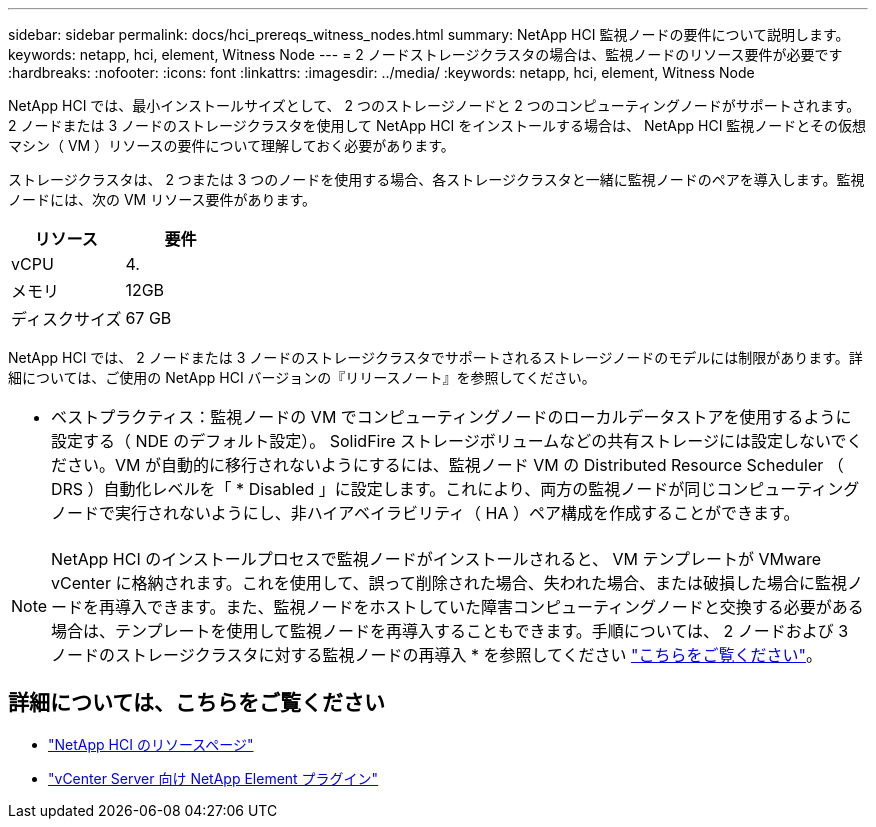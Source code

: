 ---
sidebar: sidebar 
permalink: docs/hci_prereqs_witness_nodes.html 
summary: NetApp HCI 監視ノードの要件について説明します。 
keywords: netapp, hci, element, Witness Node 
---
= 2 ノードストレージクラスタの場合は、監視ノードのリソース要件が必要です
:hardbreaks:
:nofooter: 
:icons: font
:linkattrs: 
:imagesdir: ../media/
:keywords: netapp, hci, element, Witness Node


[role="lead"]
NetApp HCI では、最小インストールサイズとして、 2 つのストレージノードと 2 つのコンピューティングノードがサポートされます。2 ノードまたは 3 ノードのストレージクラスタを使用して NetApp HCI をインストールする場合は、 NetApp HCI 監視ノードとその仮想マシン（ VM ）リソースの要件について理解しておく必要があります。

ストレージクラスタは、 2 つまたは 3 つのノードを使用する場合、各ストレージクラスタと一緒に監視ノードのペアを導入します。監視ノードには、次の VM リソース要件があります。

|===
| リソース | 要件 


| vCPU | 4. 


| メモリ | 12GB 


| ディスクサイズ | 67 GB 
|===
NetApp HCI では、 2 ノードまたは 3 ノードのストレージクラスタでサポートされるストレージノードのモデルには制限があります。詳細については、ご使用の NetApp HCI バージョンの『リリースノート』を参照してください。

|===


 a| 
* ベストプラクティス：監視ノードの VM でコンピューティングノードのローカルデータストアを使用するように設定する（ NDE のデフォルト設定）。 SolidFire ストレージボリュームなどの共有ストレージには設定しないでください。VM が自動的に移行されないようにするには、監視ノード VM の Distributed Resource Scheduler （ DRS ）自動化レベルを「 * Disabled 」に設定します。これにより、両方の監視ノードが同じコンピューティングノードで実行されないようにし、非ハイアベイラビリティ（ HA ）ペア構成を作成することができます。

|===

NOTE: NetApp HCI のインストールプロセスで監視ノードがインストールされると、 VM テンプレートが VMware vCenter に格納されます。これを使用して、誤って削除された場合、失われた場合、または破損した場合に監視ノードを再導入できます。また、監視ノードをホストしていた障害コンピューティングノードと交換する必要がある場合は、テンプレートを使用して監視ノードを再導入することもできます。手順については、 2 ノードおよび 3 ノードのストレージクラスタに対する監視ノードの再導入 * を参照してください link:task_hci_h410crepl.html["こちらをご覧ください"^]。

[discrete]
== 詳細については、こちらをご覧ください

* https://www.netapp.com/hybrid-cloud/hci-documentation/["NetApp HCI のリソースページ"^]
* https://docs.netapp.com/us-en/vcp/index.html["vCenter Server 向け NetApp Element プラグイン"^]

